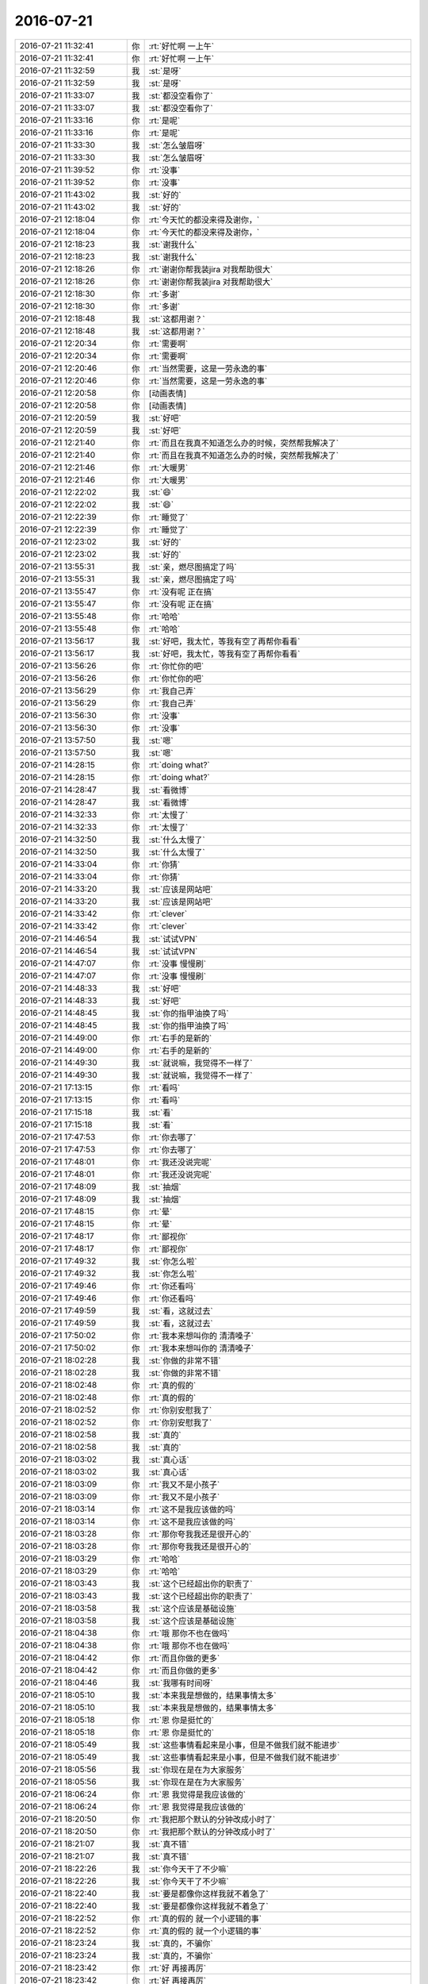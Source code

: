 2016-07-21
-------------

.. list-table::
   :widths: 25, 1, 60

   * - 2016-07-21 11:32:41
     - 你
     - :rt:`好忙啊 一上午`
   * - 2016-07-21 11:32:41
     - 你
     - :rt:`好忙啊 一上午`
   * - 2016-07-21 11:32:59
     - 我
     - :st:`是呀`
   * - 2016-07-21 11:32:59
     - 我
     - :st:`是呀`
   * - 2016-07-21 11:33:07
     - 我
     - :st:`都没空看你了`
   * - 2016-07-21 11:33:07
     - 我
     - :st:`都没空看你了`
   * - 2016-07-21 11:33:16
     - 你
     - :rt:`是呢`
   * - 2016-07-21 11:33:16
     - 你
     - :rt:`是呢`
   * - 2016-07-21 11:33:30
     - 我
     - :st:`怎么皱眉呀`
   * - 2016-07-21 11:33:30
     - 我
     - :st:`怎么皱眉呀`
   * - 2016-07-21 11:39:52
     - 你
     - :rt:`没事`
   * - 2016-07-21 11:39:52
     - 你
     - :rt:`没事`
   * - 2016-07-21 11:43:02
     - 我
     - :st:`好的`
   * - 2016-07-21 11:43:02
     - 我
     - :st:`好的`
   * - 2016-07-21 12:18:04
     - 你
     - :rt:`今天忙的都没来得及谢你，`
   * - 2016-07-21 12:18:04
     - 你
     - :rt:`今天忙的都没来得及谢你，`
   * - 2016-07-21 12:18:23
     - 我
     - :st:`谢我什么`
   * - 2016-07-21 12:18:23
     - 我
     - :st:`谢我什么`
   * - 2016-07-21 12:18:26
     - 你
     - :rt:`谢谢你帮我装jira 对我帮助很大`
   * - 2016-07-21 12:18:26
     - 你
     - :rt:`谢谢你帮我装jira 对我帮助很大`
   * - 2016-07-21 12:18:30
     - 你
     - :rt:`多谢`
   * - 2016-07-21 12:18:30
     - 你
     - :rt:`多谢`
   * - 2016-07-21 12:18:48
     - 我
     - :st:`这都用谢？`
   * - 2016-07-21 12:18:48
     - 我
     - :st:`这都用谢？`
   * - 2016-07-21 12:20:34
     - 你
     - :rt:`需要啊`
   * - 2016-07-21 12:20:34
     - 你
     - :rt:`需要啊`
   * - 2016-07-21 12:20:46
     - 你
     - :rt:`当然需要，这是一劳永逸的事`
   * - 2016-07-21 12:20:46
     - 你
     - :rt:`当然需要，这是一劳永逸的事`
   * - 2016-07-21 12:20:58
     - 你
     - [动画表情]
   * - 2016-07-21 12:20:58
     - 你
     - [动画表情]
   * - 2016-07-21 12:20:59
     - 我
     - :st:`好吧`
   * - 2016-07-21 12:20:59
     - 我
     - :st:`好吧`
   * - 2016-07-21 12:21:40
     - 你
     - :rt:`而且在我真不知道怎么办的时候，突然帮我解决了`
   * - 2016-07-21 12:21:40
     - 你
     - :rt:`而且在我真不知道怎么办的时候，突然帮我解决了`
   * - 2016-07-21 12:21:46
     - 你
     - :rt:`大暖男`
   * - 2016-07-21 12:21:46
     - 你
     - :rt:`大暖男`
   * - 2016-07-21 12:22:02
     - 我
     - :st:`😄`
   * - 2016-07-21 12:22:02
     - 我
     - :st:`😄`
   * - 2016-07-21 12:22:39
     - 你
     - :rt:`睡觉了`
   * - 2016-07-21 12:22:39
     - 你
     - :rt:`睡觉了`
   * - 2016-07-21 12:23:02
     - 我
     - :st:`好的`
   * - 2016-07-21 12:23:02
     - 我
     - :st:`好的`
   * - 2016-07-21 13:55:31
     - 我
     - :st:`亲，燃尽图搞定了吗`
   * - 2016-07-21 13:55:31
     - 我
     - :st:`亲，燃尽图搞定了吗`
   * - 2016-07-21 13:55:47
     - 你
     - :rt:`没有呢 正在搞`
   * - 2016-07-21 13:55:47
     - 你
     - :rt:`没有呢 正在搞`
   * - 2016-07-21 13:55:48
     - 你
     - :rt:`哈哈`
   * - 2016-07-21 13:55:48
     - 你
     - :rt:`哈哈`
   * - 2016-07-21 13:56:17
     - 我
     - :st:`好吧，我太忙，等我有空了再帮你看看`
   * - 2016-07-21 13:56:17
     - 我
     - :st:`好吧，我太忙，等我有空了再帮你看看`
   * - 2016-07-21 13:56:26
     - 你
     - :rt:`你忙你的吧`
   * - 2016-07-21 13:56:26
     - 你
     - :rt:`你忙你的吧`
   * - 2016-07-21 13:56:29
     - 你
     - :rt:`我自己弄`
   * - 2016-07-21 13:56:29
     - 你
     - :rt:`我自己弄`
   * - 2016-07-21 13:56:30
     - 你
     - :rt:`没事`
   * - 2016-07-21 13:56:30
     - 你
     - :rt:`没事`
   * - 2016-07-21 13:57:50
     - 我
     - :st:`嗯`
   * - 2016-07-21 13:57:50
     - 我
     - :st:`嗯`
   * - 2016-07-21 14:28:15
     - 你
     - :rt:`doing  what?`
   * - 2016-07-21 14:28:15
     - 你
     - :rt:`doing  what?`
   * - 2016-07-21 14:28:47
     - 我
     - :st:`看微博`
   * - 2016-07-21 14:28:47
     - 我
     - :st:`看微博`
   * - 2016-07-21 14:32:33
     - 你
     - :rt:`太慢了`
   * - 2016-07-21 14:32:33
     - 你
     - :rt:`太慢了`
   * - 2016-07-21 14:32:50
     - 我
     - :st:`什么太慢了`
   * - 2016-07-21 14:32:50
     - 我
     - :st:`什么太慢了`
   * - 2016-07-21 14:33:04
     - 你
     - :rt:`你猜`
   * - 2016-07-21 14:33:04
     - 你
     - :rt:`你猜`
   * - 2016-07-21 14:33:20
     - 我
     - :st:`应该是网站吧`
   * - 2016-07-21 14:33:20
     - 我
     - :st:`应该是网站吧`
   * - 2016-07-21 14:33:42
     - 你
     - :rt:`clever`
   * - 2016-07-21 14:33:42
     - 你
     - :rt:`clever`
   * - 2016-07-21 14:46:54
     - 我
     - :st:`试试VPN`
   * - 2016-07-21 14:46:54
     - 我
     - :st:`试试VPN`
   * - 2016-07-21 14:47:07
     - 你
     - :rt:`没事 慢慢刷`
   * - 2016-07-21 14:47:07
     - 你
     - :rt:`没事 慢慢刷`
   * - 2016-07-21 14:48:33
     - 我
     - :st:`好吧`
   * - 2016-07-21 14:48:33
     - 我
     - :st:`好吧`
   * - 2016-07-21 14:48:45
     - 我
     - :st:`你的指甲油换了吗`
   * - 2016-07-21 14:48:45
     - 我
     - :st:`你的指甲油换了吗`
   * - 2016-07-21 14:49:00
     - 你
     - :rt:`右手的是新的`
   * - 2016-07-21 14:49:00
     - 你
     - :rt:`右手的是新的`
   * - 2016-07-21 14:49:30
     - 我
     - :st:`就说嘛，我觉得不一样了`
   * - 2016-07-21 14:49:30
     - 我
     - :st:`就说嘛，我觉得不一样了`
   * - 2016-07-21 17:13:15
     - 你
     - :rt:`看吗`
   * - 2016-07-21 17:13:15
     - 你
     - :rt:`看吗`
   * - 2016-07-21 17:15:18
     - 我
     - :st:`看`
   * - 2016-07-21 17:15:18
     - 我
     - :st:`看`
   * - 2016-07-21 17:47:53
     - 你
     - :rt:`你去哪了`
   * - 2016-07-21 17:47:53
     - 你
     - :rt:`你去哪了`
   * - 2016-07-21 17:48:01
     - 你
     - :rt:`我还没说完呢`
   * - 2016-07-21 17:48:01
     - 你
     - :rt:`我还没说完呢`
   * - 2016-07-21 17:48:09
     - 我
     - :st:`抽烟`
   * - 2016-07-21 17:48:09
     - 我
     - :st:`抽烟`
   * - 2016-07-21 17:48:15
     - 你
     - :rt:`晕`
   * - 2016-07-21 17:48:15
     - 你
     - :rt:`晕`
   * - 2016-07-21 17:48:17
     - 你
     - :rt:`鄙视你`
   * - 2016-07-21 17:48:17
     - 你
     - :rt:`鄙视你`
   * - 2016-07-21 17:49:32
     - 我
     - :st:`你怎么啦`
   * - 2016-07-21 17:49:32
     - 我
     - :st:`你怎么啦`
   * - 2016-07-21 17:49:46
     - 你
     - :rt:`你还看吗`
   * - 2016-07-21 17:49:46
     - 你
     - :rt:`你还看吗`
   * - 2016-07-21 17:49:59
     - 我
     - :st:`看，这就过去`
   * - 2016-07-21 17:49:59
     - 我
     - :st:`看，这就过去`
   * - 2016-07-21 17:50:02
     - 你
     - :rt:`我本来想叫你的 清清嗓子`
   * - 2016-07-21 17:50:02
     - 你
     - :rt:`我本来想叫你的 清清嗓子`
   * - 2016-07-21 18:02:28
     - 我
     - :st:`你做的非常不错`
   * - 2016-07-21 18:02:28
     - 我
     - :st:`你做的非常不错`
   * - 2016-07-21 18:02:48
     - 你
     - :rt:`真的假的`
   * - 2016-07-21 18:02:48
     - 你
     - :rt:`真的假的`
   * - 2016-07-21 18:02:52
     - 你
     - :rt:`你别安慰我了`
   * - 2016-07-21 18:02:52
     - 你
     - :rt:`你别安慰我了`
   * - 2016-07-21 18:02:58
     - 我
     - :st:`真的`
   * - 2016-07-21 18:02:58
     - 我
     - :st:`真的`
   * - 2016-07-21 18:03:02
     - 我
     - :st:`真心话`
   * - 2016-07-21 18:03:02
     - 我
     - :st:`真心话`
   * - 2016-07-21 18:03:09
     - 你
     - :rt:`我又不是小孩子`
   * - 2016-07-21 18:03:09
     - 你
     - :rt:`我又不是小孩子`
   * - 2016-07-21 18:03:14
     - 你
     - :rt:`这不是我应该做的吗`
   * - 2016-07-21 18:03:14
     - 你
     - :rt:`这不是我应该做的吗`
   * - 2016-07-21 18:03:28
     - 你
     - :rt:`那你夸我我还是很开心的`
   * - 2016-07-21 18:03:28
     - 你
     - :rt:`那你夸我我还是很开心的`
   * - 2016-07-21 18:03:29
     - 你
     - :rt:`哈哈`
   * - 2016-07-21 18:03:29
     - 你
     - :rt:`哈哈`
   * - 2016-07-21 18:03:43
     - 我
     - :st:`这个已经超出你的职责了`
   * - 2016-07-21 18:03:43
     - 我
     - :st:`这个已经超出你的职责了`
   * - 2016-07-21 18:03:58
     - 我
     - :st:`这个应该是基础设施`
   * - 2016-07-21 18:03:58
     - 我
     - :st:`这个应该是基础设施`
   * - 2016-07-21 18:04:38
     - 你
     - :rt:`哦 那你不也在做吗`
   * - 2016-07-21 18:04:38
     - 你
     - :rt:`哦 那你不也在做吗`
   * - 2016-07-21 18:04:42
     - 你
     - :rt:`而且你做的更多`
   * - 2016-07-21 18:04:42
     - 你
     - :rt:`而且你做的更多`
   * - 2016-07-21 18:04:46
     - 我
     - :st:`我哪有时间呀`
   * - 2016-07-21 18:05:10
     - 我
     - :st:`本来我是想做的，结果事情太多`
   * - 2016-07-21 18:05:10
     - 我
     - :st:`本来我是想做的，结果事情太多`
   * - 2016-07-21 18:05:18
     - 你
     - :rt:`恩 你是挺忙的`
   * - 2016-07-21 18:05:18
     - 你
     - :rt:`恩 你是挺忙的`
   * - 2016-07-21 18:05:49
     - 我
     - :st:`这些事情看起来是小事，但是不做我们就不能进步`
   * - 2016-07-21 18:05:49
     - 我
     - :st:`这些事情看起来是小事，但是不做我们就不能进步`
   * - 2016-07-21 18:05:56
     - 我
     - :st:`你现在是在为大家服务`
   * - 2016-07-21 18:05:56
     - 我
     - :st:`你现在是在为大家服务`
   * - 2016-07-21 18:06:24
     - 你
     - :rt:`恩 我觉得是我应该做的`
   * - 2016-07-21 18:06:24
     - 你
     - :rt:`恩 我觉得是我应该做的`
   * - 2016-07-21 18:20:50
     - 你
     - :rt:`我把那个默认的分钟改成小时了`
   * - 2016-07-21 18:20:50
     - 你
     - :rt:`我把那个默认的分钟改成小时了`
   * - 2016-07-21 18:21:07
     - 我
     - :st:`真不错`
   * - 2016-07-21 18:21:07
     - 我
     - :st:`真不错`
   * - 2016-07-21 18:22:26
     - 我
     - :st:`你今天干了不少嘛`
   * - 2016-07-21 18:22:26
     - 我
     - :st:`你今天干了不少嘛`
   * - 2016-07-21 18:22:40
     - 我
     - :st:`要是都像你这样我就不着急了`
   * - 2016-07-21 18:22:40
     - 我
     - :st:`要是都像你这样我就不着急了`
   * - 2016-07-21 18:22:52
     - 你
     - :rt:`真的假的 就一个小逻辑的事`
   * - 2016-07-21 18:22:52
     - 你
     - :rt:`真的假的 就一个小逻辑的事`
   * - 2016-07-21 18:23:24
     - 我
     - :st:`真的，不骗你`
   * - 2016-07-21 18:23:24
     - 我
     - :st:`真的，不骗你`
   * - 2016-07-21 18:23:42
     - 你
     - :rt:`好  再接再厉`
   * - 2016-07-21 18:23:42
     - 你
     - :rt:`好  再接再厉`
   * - 2016-07-21 18:23:45
     - 我
     - :st:`要不是你，我哪有精力去处理一组的事情`
   * - 2016-07-21 18:23:45
     - 我
     - :st:`要不是你，我哪有精力去处理一组的事情`
   * - 2016-07-21 18:23:55
     - 你
     - :rt:`这也是锻炼我学习能力的时候`
   * - 2016-07-21 18:23:55
     - 你
     - :rt:`这也是锻炼我学习能力的时候`
   * - 2016-07-21 18:24:06
     - 你
     - :rt:`真的吗 能帮你干活是我的目标之一`
   * - 2016-07-21 18:24:06
     - 你
     - :rt:`真的吗 能帮你干活是我的目标之一`
   * - 2016-07-21 18:24:20
     - 你
     - :rt:`我特别羡慕旭明 杨丽颖他们 都能帮你干活`
   * - 2016-07-21 18:24:20
     - 你
     - :rt:`我特别羡慕旭明 杨丽颖他们 都能帮你干活`
   * - 2016-07-21 18:24:21
     - 我
     - :st:`真的`
   * - 2016-07-21 18:24:21
     - 我
     - :st:`真的`
   * - 2016-07-21 18:24:25
     - 你
     - :rt:`我就会拖累你`
   * - 2016-07-21 18:24:25
     - 你
     - :rt:`我就会拖累你`
   * - 2016-07-21 18:24:41
     - 我
     - :st:`我现在把这些事情都托付给你了`
   * - 2016-07-21 18:24:41
     - 我
     - :st:`我现在把这些事情都托付给你了`
   * - 2016-07-21 18:24:58
     - 你
     - :rt:`行啊 我肯定尽力的`
   * - 2016-07-21 18:24:58
     - 你
     - :rt:`行啊 我肯定尽力的`
   * - 2016-07-21 18:25:06
     - 你
     - :rt:`要是做不出来我提前跟你说`
   * - 2016-07-21 18:25:06
     - 你
     - :rt:`要是做不出来我提前跟你说`
   * - 2016-07-21 18:25:29
     - 我
     - :st:`好的`
   * - 2016-07-21 18:25:29
     - 我
     - :st:`好的`
   * - 2016-07-21 18:46:25
     - 我
     - :st:`我待会还要和老田谈`
   * - 2016-07-21 18:46:25
     - 我
     - :st:`我待会还要和老田谈`
   * - 2016-07-21 18:46:26
     - 我
     - :st:`你几点走？`
   * - 2016-07-21 18:46:26
     - 我
     - :st:`你几点走？`
   * - 2016-07-21 18:46:27
     - 你
     - :rt:`buzhidao`
   * - 2016-07-21 18:46:27
     - 你
     - :rt:`buzhidao`
   * - 2016-07-21 18:46:28
     - 你
     - :rt:`老杨什么意思`
   * - 2016-07-21 18:46:28
     - 你
     - :rt:`老杨什么意思`
   * - 2016-07-21 18:46:29
     - 我
     - :st:`我不想管李工了`
   * - 2016-07-21 18:46:29
     - 我
     - :st:`我不想管李工了`
   * - 2016-07-21 18:46:30
     - 你
     - :rt:`我知道`
   * - 2016-07-21 18:46:30
     - 你
     - :rt:`我知道`
   * - 2016-07-21 18:46:31
     - 你
     - :rt:`老杨什么意思`
   * - 2016-07-21 18:46:31
     - 你
     - :rt:`老杨什么意思`
   * - 2016-07-21 18:46:32
     - 我
     - :st:`他还想让我管`
   * - 2016-07-21 18:46:32
     - 我
     - :st:`他还想让我管`
   * - 2016-07-21 18:46:33
     - 你
     - :rt:`晕`
   * - 2016-07-21 18:46:33
     - 你
     - :rt:`晕`
   * - 2016-07-21 18:46:55
     - 你
     - :rt:`好么`
   * - 2016-07-21 18:46:55
     - 你
     - :rt:`好么`
   * - 2016-07-21 18:47:00
     - 你
     - :rt:`他为什么不要啊`
   * - 2016-07-21 18:47:00
     - 你
     - :rt:`他为什么不要啊`
   * - 2016-07-21 18:47:29
     - 我
     - :st:`不知道`
   * - 2016-07-21 18:47:29
     - 我
     - :st:`不知道`
   * - 2016-07-21 19:02:56
     - 你
     - :rt:`老田好像要走了`
   * - 2016-07-21 19:02:56
     - 你
     - :rt:`老田好像要走了`
   * - 2016-07-21 19:07:16
     - 我
     - :st:`说好了，他签`
   * - 2016-07-21 19:07:16
     - 我
     - :st:`说好了，他签`
   * - 2016-07-21 19:07:22
     - 你
     - :rt:`en`
   * - 2016-07-21 19:07:22
     - 你
     - :rt:`en`
   * - 2016-07-21 19:07:26
     - 你
     - :rt:`好`
   * - 2016-07-21 19:07:26
     - 你
     - :rt:`好`
